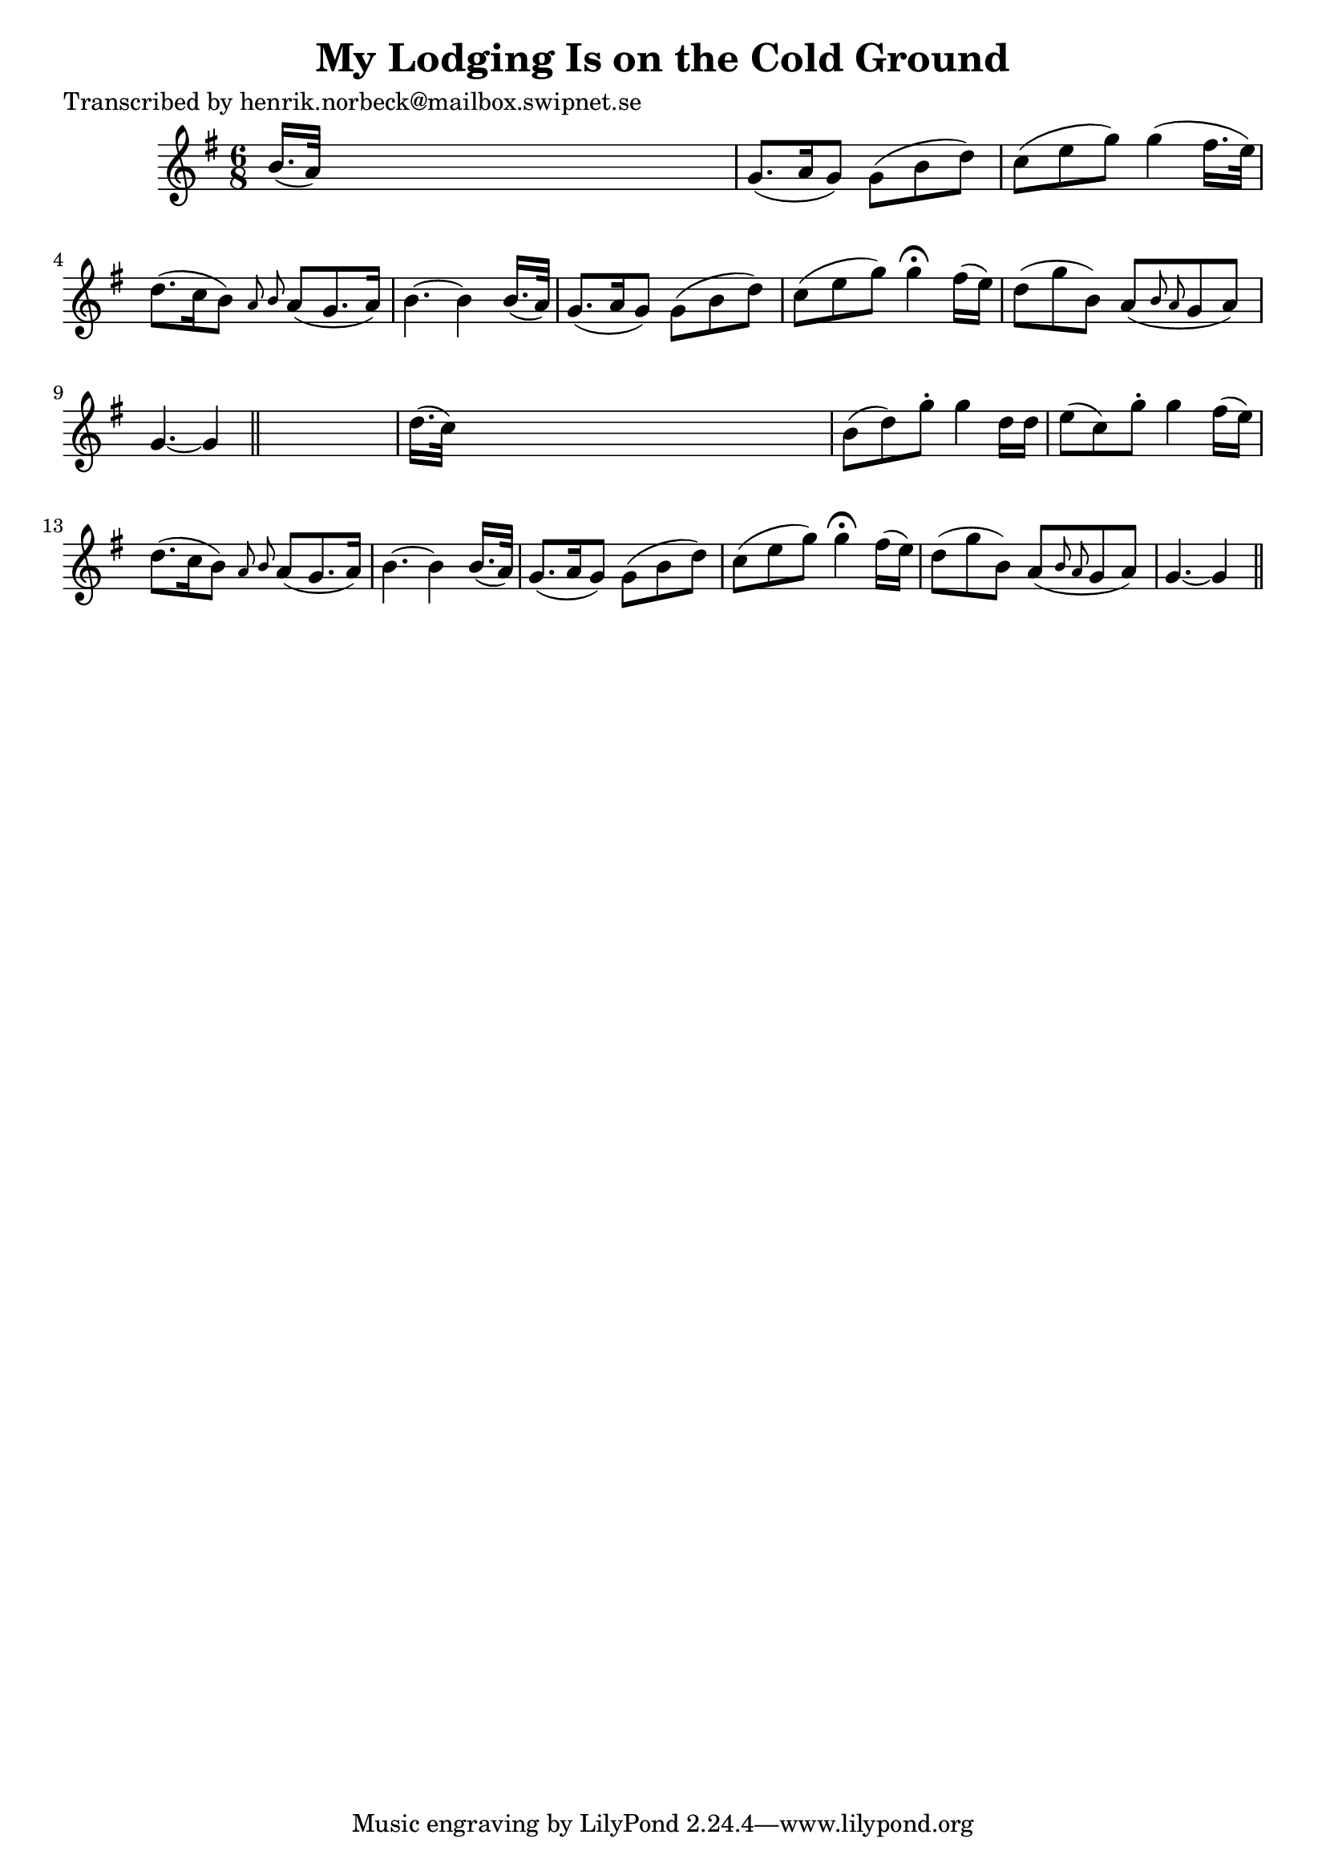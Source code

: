 
\version "2.16.2"
% automatically converted by musicxml2ly from xml/0114_hn.xml

%% additional definitions required by the score:
\language "english"


\header {
    poet = "Transcribed by henrik.norbeck@mailbox.swipnet.se"
    encoder = "abc2xml version 63"
    encodingdate = "2015-01-25"
    title = "My Lodging Is on the Cold Ground"
    }

\layout {
    \context { \Score
        autoBeaming = ##f
        }
    }
PartPOneVoiceOne =  \relative b' {
    \key g \major \time 6/8 b16. ( [ a32 ) ] s8*5 | % 2
    g8. ( [ a16 g8 ) ] g8 ( [ b8 d8 ) ] | % 3
    c8 ( [ e8 g8 ) ] g4 ( fs16. [ e32 ) ] | % 4
    d8. ( [ c16 b8 ) ] \grace { a8 b8 } a8 ( [ g8. a16 ) ] | % 5
    b4. ~ b4 b16. ( [ a32 ) ] | % 6
    g8. ( [ a16 g8 ) ] g8 ( [ b8 d8 ) ] | % 7
    c8 ( [ e8 g8 ) ] g4 ^\fermata fs16 ( [ e16 ) ] | % 8
    d8 ( [ g8 b,8 ) ] a8 ( [ \grace { b8 a8 } g8 a8 ) ] | % 9
    g4. ~ g4 \bar "||"
    s8 | \barNumberCheck #10
    d'16. ( [ c32 ) ] s8*5 | % 11
    b8 ( [ d8 ) g8 -. ] g4 d16 [ d16 ] | % 12
    e8 ( [ c8 ) g'8 -. ] g4 fs16 ( [ e16 ) ] | % 13
    d8. ( [ c16 b8 ) ] \grace { a8 b8 } a8 ( [ g8. a16 ) ] | % 14
    b4. ~ b4 b16. ( [ a32 ) ] | % 15
    g8. ( [ a16 g8 ) ] g8 ( [ b8 d8 ) ] | % 16
    c8 ( [ e8 g8 ) ] g4 ^\fermata fs16 ( [ e16 ) ] | % 17
    d8 ( [ g8 b,8 ) ] a8 ( [ \grace { b8 a8 } g8 a8 ) ] | % 18
    g4. ~ g4 \bar "||"
    }


% The score definition
\score {
    <<
        \new Staff <<
            \context Staff << 
                \context Voice = "PartPOneVoiceOne" { \PartPOneVoiceOne }
                >>
            >>
        
        >>
    \layout {}
    % To create MIDI output, uncomment the following line:
    %  \midi {}
    }

